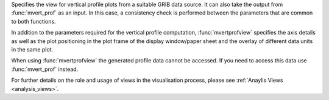 Specifies the view for vertical profile plots from a suitable GRIB data source. It can also take the output from :func:`mvert_prof` as an input. In this case, a consistency check is performed between the parameters that are common to both functions.

In addition to the parameters required for the vertical profile computation, :func:`mvertprofview` specifies the axis details as well as the plot positioning in the plot frame of the display window/paper sheet and the overlay of different data units in the same plot. 

When using :func:`mvertprofview` the generated profile data cannot be accessed. If you need to access this data use :func:`mvert_prof` instead.

For further details on the role and usage of views in the visualisation process, please see :ref:`Anaylis Views <analysis_views>`.


